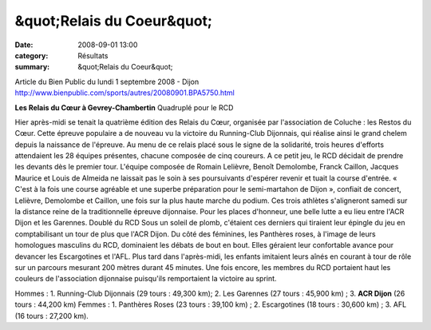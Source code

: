 &quot;Relais du Coeur&quot;
===========================

:date: 2008-09-01 13:00
:category: Résultats
:summary: &quot;Relais du Coeur&quot;

Article du Bien Public du lundi 1 septembre 2008 - Dijon `http://www.bienpublic.com/sports/autres/20080901.BPA5750.html`_ 

**Les Relais du Cœur à Gevrey-Chambertin** Quadruplé pour le RCD 

Hier après-midi se tenait la quatrième édition des Relais du Cœur, organisée par l'association de Coluche : les Restos du Cœur.
Cette épreuve populaire a de nouveau vu la victoire du Running-Club Dijonnais, qui réalise ainsi le grand chelem depuis la naissance de l'épreuve. Au menu de ce relais placé sous le signe de la solidarité, trois heures d'efforts attendaient les 28 équipes présentes, chacune composée de cinq coureurs.
A ce petit jeu, le RCD décidait de prendre les devants dès le premier tour. L'équipe composée de Romain Lelièvre, Benoît Demolombe, Franck Caillon, Jacques Maurice et Louis de Almeida ne laissait pas le soin à ses poursuivants d'espérer revenir et tuait la course d'entrée. « C'est à la fois une course agréable et une superbe préparation pour le semi-martahon de Dijon », confiait de concert, Lelièvre, Demolombe et Caillon, une fois sur la plus haute marche du podium.
Ces trois athlètes s'aligneront samedi sur la distance reine de la traditionnelle épreuve dijonnaise.
Pour les places d'honneur, une belle lutte a eu lieu entre l'ACR Dijon et les Garennes.
Doublé du RCD
Sous un soleil de plomb, c'étaient ces derniers qui tiraient leur épingle du jeu en comptabilisant un tour de plus que l'ACR Dijon.
Du côté des féminines, les Panthères roses, à l'image de leurs homologues masculins du RCD, dominaient les débats de bout en bout. Elles géraient leur confortable avance pour devancer les Escargotines et l'AFL.
Plus tard dans l'après-midi, les enfants imitaient leurs aînés en courant à tour de rôle sur un parcours mesurant 200 mètres durant 45 minutes.
Une fois encore, les membres du RCD portaient haut les couleurs de l'association dijonnaise puisqu'ils remportaient la victoire au sprint.

Hommes : 1. Running-Club Dijonnais (29 tours : 49,300 km); 2. Les Garennes (27 tours : 45,900 km) ; 3. **ACR Dijon**  (26 tours : 44,200 km)
Femmes : 1. Panthères Roses (23 tours : 39,100 km) ; 2. Escargotines (18 tours : 30,600 km) ; 3. AFL (16 tours : 27,200 km).

.. _http://www.bienpublic.com/sports/autres/20080901.BPA5750.html: http://www.bienpublic.com/sports/autres/20080901.BPA5750.html

